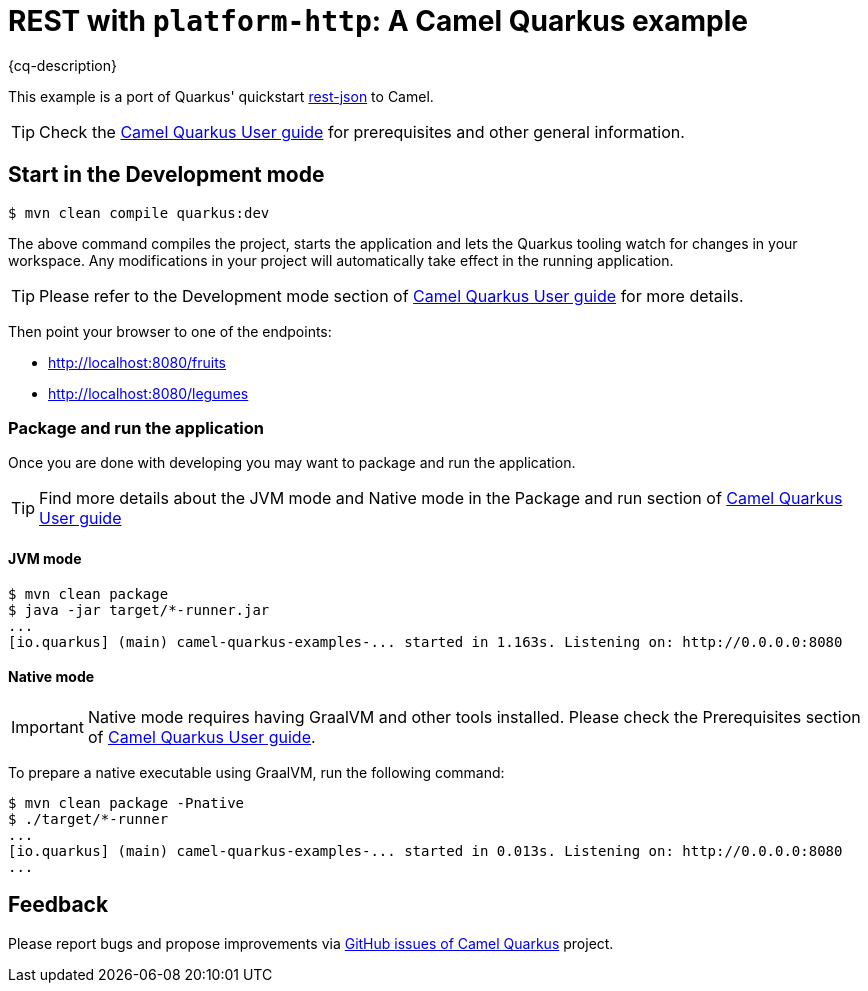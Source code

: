 = REST with `platform-http`: A Camel Quarkus example
:cq-example-description: An example that demonstrates how to create a REST service using `platform-http` Camel component and Jackson.

{cq-description}

This example is a port of Quarkus' quickstart https://github.com/quarkusio/quarkus-quickstarts/blob/master/rest-json[rest-json] to Camel.

TIP: Check the https://camel.apache.org/camel-quarkus/latest/first-steps.html[Camel Quarkus User guide] for prerequisites
and other general information.

== Start in the Development mode

[source,shell]
----
$ mvn clean compile quarkus:dev
----

The above command compiles the project, starts the application and lets the Quarkus tooling watch for changes in your
workspace. Any modifications in your project will automatically take effect in the running application.

TIP: Please refer to the Development mode section of
https://camel.apache.org/camel-quarkus/latest/first-steps.html#_development_mode[Camel Quarkus User guide] for more details.

Then point your browser to one of the endpoints:

* http://localhost:8080/fruits
* http://localhost:8080/legumes

=== Package and run the application

Once you are done with developing you may want to package and run the application.

TIP: Find more details about the JVM mode and Native mode in the Package and run section of
https://camel.apache.org/camel-quarkus/latest/first-steps.html#_package_and_run_the_application[Camel Quarkus User guide]

==== JVM mode

[source,shell]
----
$ mvn clean package
$ java -jar target/*-runner.jar
...
[io.quarkus] (main) camel-quarkus-examples-... started in 1.163s. Listening on: http://0.0.0.0:8080
----

==== Native mode

IMPORTANT: Native mode requires having GraalVM and other tools installed. Please check the Prerequisites section
of https://camel.apache.org/camel-quarkus/latest/first-steps.html#_prerequisites[Camel Quarkus User guide].

To prepare a native executable using GraalVM, run the following command:

[source,shell]
----
$ mvn clean package -Pnative
$ ./target/*-runner
...
[io.quarkus] (main) camel-quarkus-examples-... started in 0.013s. Listening on: http://0.0.0.0:8080
...
----

== Feedback

Please report bugs and propose improvements via https://github.com/apache/camel-quarkus/issues[GitHub issues of Camel Quarkus] project.

